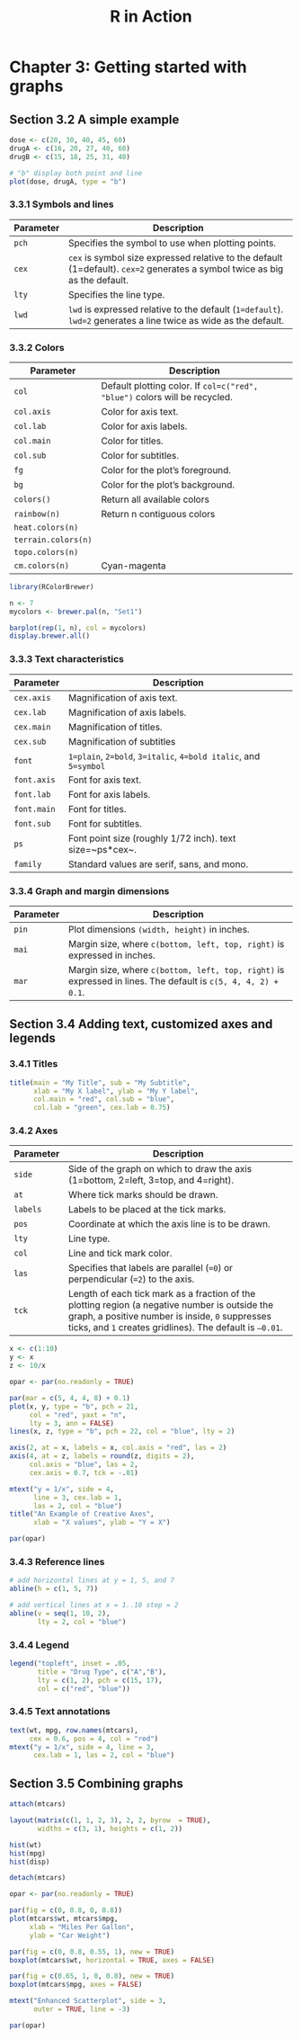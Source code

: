 #+STARTUP: showeverything
#+title: R in Action

* Chapter 3: Getting started with graphs

** Section 3.2 A simple example

#+begin_src R
  dose <- c(20, 30, 40, 45, 60)
  drugA <- c(16, 20, 27, 40, 60)
  drugB <- c(15, 18, 25, 31, 40)

  # "b" display both point and line
  plot(dose, drugA, type = "b")
#+end_src

[[./images/chp03.2_plot.png]]

*** 3.3.1 Symbols and lines

| Parameter | Description                                                                                                                 |
|-----------+-----------------------------------------------------------------------------------------------------------------------------|
| ~pch~     | Specifies the symbol to use when plotting points.                                                                           |
| ~cex~     | ~cex~ is symbol size expressed relative to the default (1=default). ~cex=2~ generates a symbol twice as big as the default. |
| ~lty~     | Specifies the line type.                                                                                                    |
| ~lwd~     | ~lwd~ is expressed relative to the default (~1=default~). ~lwd=2~ generates a line twice as wide as the default.            |


[[./images/chp03.3_plot.png]]


[[./images/chp03.3_plot2.png]]

*** 3.3.2 Colors

| Parameter           | Description                                                                |
|---------------------+----------------------------------------------------------------------------|
| ~col~               | Default plotting color. If ~col=c("red", "blue")~ colors will be recycled. |
| ~col.axis~          | Color for axis text.                                                       |
| ~col.lab~           | Color for axis labels.                                                     |
| ~col.main~          | Color for titles.                                                          |
| ~col.sub~           | Color for subtitles.                                                       |
| ~fg~                | Color for the plot’s foreground.                                           |
| ~bg~                | Color for the plot’s background.                                           |
| ~colors()~          | Return all available colors                                                |
| ~rainbow(n)~        | Return n contiguous colors                                                 |
| ~heat.colors(n)~    |                                                                            |
| ~terrain.colors(n)~ |                                                                            |
| ~topo.colors(n)~    |                                                                            |
| ~cm.colors(n)~      | Cyan-magenta                                                               |

#+begin_src R
  library(RColorBrewer)

  n <- 7
  mycolors <- brewer.pal(n, "Set1")

  barplot(rep(1, n), col = mycolors)
  display.brewer.all()
#+end_src

[[./images/chp03-plot.png]]

[[./images/chp03.3_plot4.png]]

*** 3.3.3 Text characteristics

| Parameter   | Description                                                      |
|-------------+------------------------------------------------------------------|
| ~cex.axis~  | Magnification of axis text.                                      |
| ~cex.lab~   | Magnification of axis labels.                                    |
| ~cex.main~  | Magnification of titles.                                         |
| ~cex.sub~   | Magnification of subtitles                                       |
| ~font~      | ~1=plain~, ~2=bold~, ~3=italic~, ~4=bold italic~, and ~5=symbol~ |
| ~font.axis~ | Font for axis text.                                              |
| ~font.lab~  | Font for axis labels.                                            |
| ~font.main~ | Font for titles.                                                 |
| ~font.sub~  | Font for subtitles.                                              |
| ~ps~        | Font point size (roughly 1/72 inch). text size=~ps*cex~.         |
| ~family~    | Standard values are serif, sans, and mono.                       |

*** 3.3.4 Graph and margin dimensions

| Parameter | Description                                                                                                   |
|-----------+---------------------------------------------------------------------------------------------------------------|
| ~pin~     | Plot dimensions ~(width, height)~ in inches.                                                                  |
| ~mai~     | Margin size, where ~c(bottom, left, top, right)~ is expressed in inches.                                      |
| ~mar~     | Margin size, where ~c(bottom, left, top, right)~ is expressed in lines. The default is ~c(5, 4, 4, 2) + 0.1~. |

** Section 3.4 Adding text, customized axes and legends

*** 3.4.1 Titles

#+begin_src R
  title(main = "My Title", sub = "My Subtitle",
        xlab = "My X label", ylab = "My Y label",
        col.main = "red", col.sub = "blue",
        col.lab = "green", cex.lab = 0.75)
#+end_src

*** 3.4.2 Axes

| Parameter | Description                                                                                                                                                                                                   |
|-----------+---------------------------------------------------------------------------------------------------------------------------------------------------------------------------------------------------------------|
| ~side~    | Side of the graph on which to draw the axis (1=bottom, 2=left, 3=top, and 4=right).                                                                                                                           |
| ~at~      | Where tick marks should be drawn.                                                                                                                                                                             |
| ~labels~  | Labels to be placed at the tick marks.                                                                                                                                                                        |
| ~pos~     | Coordinate at which the axis line is to be drawn.                                                                                                                                                             |
| ~lty~     | Line type.                                                                                                                                                                                                    |
| ~col~     | Line and tick mark color.                                                                                                                                                                                     |
| ~las~     | Specifies that labels are parallel (~=0~) or perpendicular (~=2~) to the axis.                                                                                                                                |
| ~tck~     | Length of each tick mark as a fraction of the plotting region (a negative number is outside the graph, a positive number is inside, ~0~ suppresses ticks, and ~1~ creates gridlines). The default is ~–0.01~. |

#+begin_src R
  x <- c(1:10)
  y <- x
  z <- 10/x

  opar <- par(no.readonly = TRUE)

  par(mar = c(5, 4, 4, 8) + 0.1)
  plot(x, y, type = "b", pch = 21, 
       col = "red", yaxt = "n",
       lty = 3, ann = FALSE)
  lines(x, z, type = "b", pch = 22, col = "blue", lty = 2)

  axis(2, at = x, labels = x, col.axis = "red", las = 2)
  axis(4, at = z, labels = round(z, digits = 2),
       col.axis = "blue", las = 2,
       cex.axis = 0.7, tck = -.01)

  mtext("y = 1/x", side = 4,
        line = 3, cex.lab = 1, 
        las = 2, col = "blue")
  title("An Example of Creative Axes",
        xlab = "X values", ylab = "Y = X")

  par(opar)
#+end_src

[[./images/chp03.4_plots.png]]

*** 3.4.3 Reference lines

#+begin_src R
  # add horizontal lines at y = 1, 5, and 7  
  abline(h = c(1, 5, 7))

  # add vertical lines at x = 1..10 step = 2
  abline(v = seq(1, 10, 2),
         lty = 2, col = "blue")
#+end_src

*** 3.4.4 Legend

#+begin_src R
  legend("topleft", inset = .05,
         title = "Drug Type", c("A","B"),
         lty = c(1, 2), pch = c(15, 17),
         col = c("red", "blue"))
#+end_src

*** 3.4.5 Text annotations

#+begin_src R
  text(wt, mpg, row.names(mtcars), 
       cex = 0.6, pos = 4, col = "red")
  mtext("y = 1/x", side = 4, line = 3, 
        cex.lab = 1, las = 2, col = "blue")
#+end_src

** Section 3.5 Combining graphs

#+begin_src R
  attach(mtcars)
  
  layout(matrix(c(1, 1, 2, 3), 2, 2, byrow  = TRUE), 
         widths = c(3, 1), heights = c(1, 2))
  
  hist(wt)
  hist(mpg)
  hist(disp)
  
  detach(mtcars)
#+end_src

[[./images/chp03.5_plots2.png]]

#+begin_src R
  opar <- par(no.readonly = TRUE)

  par(fig = c(0, 0.8, 0, 0.8))
  plot(mtcars$wt, mtcars$mpg,
       xlab = "Miles Per Gallon",
       ylab = "Car Weight")

  par(fig = c(0, 0.8, 0.55, 1), new = TRUE)
  boxplot(mtcars$wt, horizontal = TRUE, axes = FALSE)

  par(fig = c(0.65, 1, 0, 0.8), new = TRUE)
  boxplot(mtcars$mpg, axes = FALSE)

  mtext("Enhanced Scatterplot", side = 3,
        outer = TRUE, line = -3)

  par(opar)
#+end_src

[[./images/chp03.5_plots.png]]
